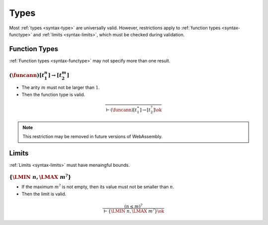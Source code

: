 Types
-----

Most :ref:`types <syntax-type>` are universally valid.
However, restrictions apply to :ref:`function types <syntax-functype>` and :ref:`limits <syntax-limits>`, which must be checked during validation.


.. index:: function type
   pair: validation; function type
   single: abstract syntax; function type
.. _valid-functype:

Function Types
~~~~~~~~~~~~~~

:ref:`Function types <syntax-functype>` may not specify more than one result.

:math:`(\funcann) [t_1^n] \to [t_2^m]`
...........................

* The arity :math:`m` must not be larger than :math:`1`.

* Then the function type is valid.

.. math::
   \frac{
   }{
     \vdash (\funcann) [t_1^\ast] \to [t_2^?] \ok
   }

.. note::
   This restriction may be removed in future versions of WebAssembly.


.. index:: limits
   pair: validation; limits
   single: abstract syntax; limits
.. _valid-limits:

Limits
~~~~~~

:ref:`Limits <syntax-limits>` must have menaingful bounds.

:math:`\{ \LMIN~n, \LMAX~m^? \}`
................................

* If the maximum :math:`m^?` is not empty, then its value must not be smaller than :math:`n`.

* Then the limit is valid.

.. math::
   \frac{
     (n \leq m)^?
   }{
     \vdash \{ \LMIN~n, \LMAX~m^? \} \ok
   }
